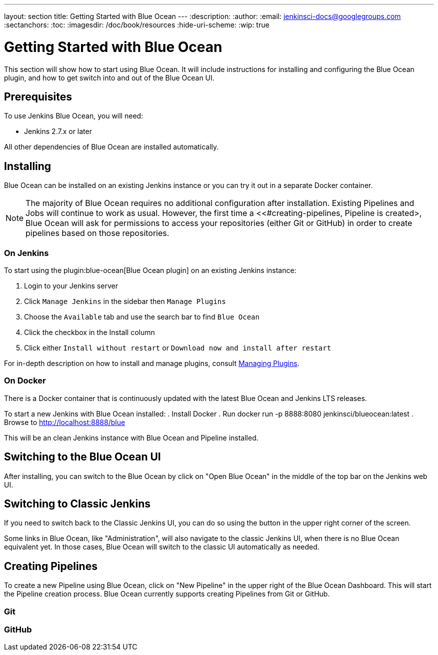 ---
layout: section
title: Getting Started with Blue Ocean
---
:description:
:author:
:email: jenkinsci-docs@googlegroups.com
:sectanchors:
:toc:
:imagesdir: /doc/book/resources
:hide-uri-scheme:
:wip: true

= Getting Started with Blue Ocean

This section will show how to start using Blue Ocean.
It will include instructions for installing and configuring the Blue Ocean plugin,
and how to get switch into and out of the Blue Ocean UI.

== Prerequisites

To use Jenkins Blue Ocean, you will need:

* Jenkins 2.7.x or later

All other dependencies of Blue Ocean are installed automatically.

== Installing

Blue Ocean can be installed on an existing Jenkins instance or you can try it out
in a separate Docker container.

[NOTE]
====
The majority of Blue Ocean requires no additional configuration after installation.
Existing Pipelines and Jobs will continue to work as usual.
However, the first time a <<#creating-pipelines, Pipeline is created>,
Blue Ocean will ask for permissions to access your repositories (either Git or GitHub)
in order to create pipelines based on those repositories.
====

=== On Jenkins

To start using the
plugin:blue-ocean[Blue Ocean plugin] on an existing Jenkins instance:

. Login to your Jenkins server
. Click `Manage Jenkins` in the sidebar then `Manage Plugins`
. Choose the `Available` tab and use the search bar to find `Blue Ocean`
. Click the checkbox in the Install column
. Click either `Install without restart` or `Download now and install after restart`

For in-depth description on how to install and manage plugins,
consult <<managing/plugins#, Managing Plugins>>.

=== On Docker

There is a Docker container that is continuously updated with the
latest Blue Ocean and Jenkins LTS releases.

To start a new Jenkins with Blue Ocean installed:
. Install Docker
. Run docker run -p 8888:8080 jenkinsci/blueocean:latest
. Browse to http://localhost:8888/blue

This will be an clean Jenkins instance with Blue Ocean and Pipeline installed.


== Switching to the Blue Ocean UI

After installing, you can switch to the Blue Ocean by click on "Open Blue Ocean"
in the middle of the top bar on the Jenkins web UI.

//TODO:Image

== Switching to Classic Jenkins

If you need to switch back to the Classic Jenkins UI, you can do so using the button
in the upper right corner of the screen.

//TODO:Image

Some links in Blue Ocean, like "Administration", will also navigate to the
classic Jenkins UI, when there is no Blue Ocean equivalent yet.  In those cases,
Blue Ocean will switch to the classic UI automatically as needed.

[[creating-pipelines]]
== Creating Pipelines

To create a new Pipeline using Blue Ocean,
click on "New Pipeline" in the upper right of the Blue Ocean Dashboard.
This will start the Pipeline creation process.
Blue Ocean currently supports creating Pipelines from Git or GitHub.

=== Git


=== GitHub
